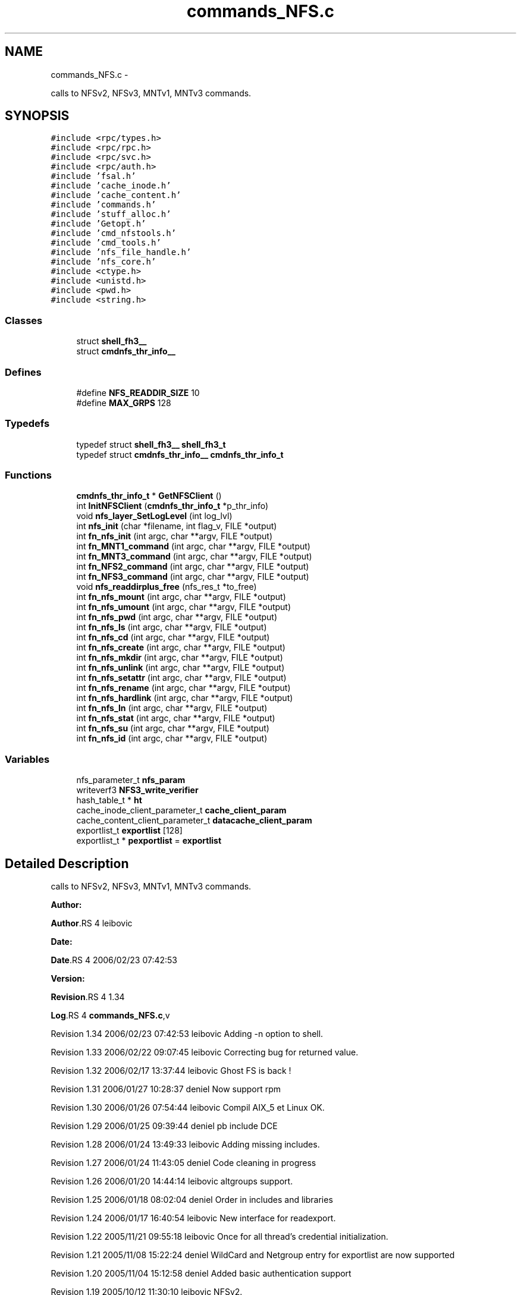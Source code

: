 .TH "commands_NFS.c" 3 "15 Sep 2010" "Version 0.1" "ganeshell" \" -*- nroff -*-
.ad l
.nh
.SH NAME
commands_NFS.c \- 
.PP
calls to NFSv2, NFSv3, MNTv1, MNTv3 commands.  

.SH SYNOPSIS
.br
.PP
\fC#include <rpc/types.h>\fP
.br
\fC#include <rpc/rpc.h>\fP
.br
\fC#include <rpc/svc.h>\fP
.br
\fC#include <rpc/auth.h>\fP
.br
\fC#include 'fsal.h'\fP
.br
\fC#include 'cache_inode.h'\fP
.br
\fC#include 'cache_content.h'\fP
.br
\fC#include 'commands.h'\fP
.br
\fC#include 'stuff_alloc.h'\fP
.br
\fC#include 'Getopt.h'\fP
.br
\fC#include 'cmd_nfstools.h'\fP
.br
\fC#include 'cmd_tools.h'\fP
.br
\fC#include 'nfs_file_handle.h'\fP
.br
\fC#include 'nfs_core.h'\fP
.br
\fC#include <ctype.h>\fP
.br
\fC#include <unistd.h>\fP
.br
\fC#include <pwd.h>\fP
.br
\fC#include <string.h>\fP
.br

.SS "Classes"

.in +1c
.ti -1c
.RI "struct \fBshell_fh3__\fP"
.br
.ti -1c
.RI "struct \fBcmdnfs_thr_info__\fP"
.br
.in -1c
.SS "Defines"

.in +1c
.ti -1c
.RI "#define \fBNFS_READDIR_SIZE\fP   10"
.br
.ti -1c
.RI "#define \fBMAX_GRPS\fP   128"
.br
.in -1c
.SS "Typedefs"

.in +1c
.ti -1c
.RI "typedef struct \fBshell_fh3__\fP \fBshell_fh3_t\fP"
.br
.ti -1c
.RI "typedef struct \fBcmdnfs_thr_info__\fP \fBcmdnfs_thr_info_t\fP"
.br
.in -1c
.SS "Functions"

.in +1c
.ti -1c
.RI "\fBcmdnfs_thr_info_t\fP * \fBGetNFSClient\fP ()"
.br
.ti -1c
.RI "int \fBInitNFSClient\fP (\fBcmdnfs_thr_info_t\fP *p_thr_info)"
.br
.ti -1c
.RI "void \fBnfs_layer_SetLogLevel\fP (int log_lvl)"
.br
.ti -1c
.RI "int \fBnfs_init\fP (char *filename, int flag_v, FILE *output)"
.br
.ti -1c
.RI "int \fBfn_nfs_init\fP (int argc, char **argv, FILE *output)"
.br
.ti -1c
.RI "int \fBfn_MNT1_command\fP (int argc, char **argv, FILE *output)"
.br
.ti -1c
.RI "int \fBfn_MNT3_command\fP (int argc, char **argv, FILE *output)"
.br
.ti -1c
.RI "int \fBfn_NFS2_command\fP (int argc, char **argv, FILE *output)"
.br
.ti -1c
.RI "int \fBfn_NFS3_command\fP (int argc, char **argv, FILE *output)"
.br
.ti -1c
.RI "void \fBnfs_readdirplus_free\fP (nfs_res_t *to_free)"
.br
.ti -1c
.RI "int \fBfn_nfs_mount\fP (int argc, char **argv, FILE *output)"
.br
.ti -1c
.RI "int \fBfn_nfs_umount\fP (int argc, char **argv, FILE *output)"
.br
.ti -1c
.RI "int \fBfn_nfs_pwd\fP (int argc, char **argv, FILE *output)"
.br
.ti -1c
.RI "int \fBfn_nfs_ls\fP (int argc, char **argv, FILE *output)"
.br
.ti -1c
.RI "int \fBfn_nfs_cd\fP (int argc, char **argv, FILE *output)"
.br
.ti -1c
.RI "int \fBfn_nfs_create\fP (int argc, char **argv, FILE *output)"
.br
.ti -1c
.RI "int \fBfn_nfs_mkdir\fP (int argc, char **argv, FILE *output)"
.br
.ti -1c
.RI "int \fBfn_nfs_unlink\fP (int argc, char **argv, FILE *output)"
.br
.ti -1c
.RI "int \fBfn_nfs_setattr\fP (int argc, char **argv, FILE *output)"
.br
.ti -1c
.RI "int \fBfn_nfs_rename\fP (int argc, char **argv, FILE *output)"
.br
.ti -1c
.RI "int \fBfn_nfs_hardlink\fP (int argc, char **argv, FILE *output)"
.br
.ti -1c
.RI "int \fBfn_nfs_ln\fP (int argc, char **argv, FILE *output)"
.br
.ti -1c
.RI "int \fBfn_nfs_stat\fP (int argc, char **argv, FILE *output)"
.br
.ti -1c
.RI "int \fBfn_nfs_su\fP (int argc, char **argv, FILE *output)"
.br
.ti -1c
.RI "int \fBfn_nfs_id\fP (int argc, char **argv, FILE *output)"
.br
.in -1c
.SS "Variables"

.in +1c
.ti -1c
.RI "nfs_parameter_t \fBnfs_param\fP"
.br
.ti -1c
.RI "writeverf3 \fBNFS3_write_verifier\fP"
.br
.ti -1c
.RI "hash_table_t * \fBht\fP"
.br
.ti -1c
.RI "cache_inode_client_parameter_t \fBcache_client_param\fP"
.br
.ti -1c
.RI "cache_content_client_parameter_t \fBdatacache_client_param\fP"
.br
.ti -1c
.RI "exportlist_t \fBexportlist\fP [128]"
.br
.ti -1c
.RI "exportlist_t * \fBpexportlist\fP = \fBexportlist\fP"
.br
.in -1c
.SH "Detailed Description"
.PP 
calls to NFSv2, NFSv3, MNTv1, MNTv3 commands. 

\fBAuthor:\fP
.RS 4
.RE
.PP
\fBAuthor\fP.RS 4
leibovic 
.RE
.PP
\fBDate:\fP
.RS 4
.RE
.PP
\fBDate\fP.RS 4
2006/02/23 07:42:53 
.RE
.PP
\fBVersion:\fP
.RS 4
.RE
.PP
\fBRevision\fP.RS 4
1.34 
.RE
.PP
\fBLog\fP.RS 4
\fBcommands_NFS.c\fP,v 
.RE
.PP
Revision 1.34 2006/02/23 07:42:53 leibovic Adding -n option to shell.
.PP
Revision 1.33 2006/02/22 09:07:45 leibovic Correcting bug for returned value.
.PP
Revision 1.32 2006/02/17 13:37:44 leibovic Ghost FS is back !
.PP
Revision 1.31 2006/01/27 10:28:37 deniel Now support rpm
.PP
Revision 1.30 2006/01/26 07:54:44 leibovic Compil AIX_5 et Linux OK.
.PP
Revision 1.29 2006/01/25 09:39:44 deniel pb include DCE
.PP
Revision 1.28 2006/01/24 13:49:33 leibovic Adding missing includes.
.PP
Revision 1.27 2006/01/24 11:43:05 deniel Code cleaning in progress
.PP
Revision 1.26 2006/01/20 14:44:14 leibovic altgroups support.
.PP
Revision 1.25 2006/01/18 08:02:04 deniel Order in includes and libraries
.PP
Revision 1.24 2006/01/17 16:40:54 leibovic New interface for readexport.
.PP
Revision 1.22 2005/11/21 09:55:18 leibovic Once for all thread's credential initialization.
.PP
Revision 1.21 2005/11/08 15:22:24 deniel WildCard and Netgroup entry for exportlist are now supported
.PP
Revision 1.20 2005/11/04 15:12:58 deniel Added basic authentication support
.PP
Revision 1.19 2005/10/12 11:30:10 leibovic NFSv2.
.PP
Revision 1.18 2005/10/10 12:39:08 leibovic Using mnt/nfs free functions.
.PP
Revision 1.17 2005/09/28 11:02:29 leibovic Adding su command to NFS layer.
.PP
Revision 1.16 2005/09/27 08:15:13 leibovic Adding traces and changhing readexport prototype.
.PP
Revision 1.15 2005/09/07 14:08:32 leibovic Adding stat command for NFS.
.PP
Revision 1.14 2005/08/12 07:07:23 leibovic Adding ln command for nfs.
.PP
Revision 1.13 2005/08/10 14:55:05 leibovic NFS support of setattr, rename, link, symlink.
.PP
Revision 1.12 2005/08/10 10:57:18 leibovic Adding removal functions.
.PP
Revision 1.11 2005/08/09 14:52:58 leibovic Addinf create and mkdir commands.
.PP
Revision 1.10 2005/08/08 11:42:50 leibovic Adding some stardard unix calls through NFS (ls, cd, pwd).
.PP
Revision 1.9 2005/08/05 15:17:57 leibovic Adding mount and pwd commands for browsing.
.PP
Revision 1.8 2005/08/05 07:59:07 leibovic some nfs3 commands added.
.PP
Revision 1.7 2005/08/04 06:57:41 leibovic some NFSv2 commands are completed.
.PP
Revision 1.6 2005/08/03 12:51:16 leibovic MNT3 protocol OK.
.PP
Revision 1.5 2005/08/03 11:51:10 leibovic MNT1 protocol OK.
.PP
Revision 1.4 2005/08/03 08:16:23 leibovic Adding nfs layer structures.
.PP
Revision 1.3 2005/05/09 12:23:55 leibovic Version 2 of ganeshell.
.PP
Revision 1.2 2005/03/04 10:12:15 leibovic New debug functions.
.PP
Revision 1.1 2005/01/21 09:40:31 leibovic Integrating NFS and MNT protocol commands. 
.PP
Definition in file \fBcommands_NFS.c\fP.
.SH "Define Documentation"
.PP 
.SS "#define MAX_GRPS   128"
.SS "#define NFS_READDIR_SIZE   10"
.SH "Typedef Documentation"
.PP 
.SS "typedef struct \fBcmdnfs_thr_info__\fP  \fBcmdnfs_thr_info_t\fP"
.SS "typedef struct \fBshell_fh3__\fP  \fBshell_fh3_t\fP"
.SH "Function Documentation"
.PP 
.SS "int fn_MNT1_command (int argc, char ** argv, FILE * output)"process MNT1 protocol's command. 
.PP
Definition at line 571 of file commands_NFS.c.
.SS "int fn_MNT3_command (int argc, char ** argv, FILE * output)"process MNT3 protocol's command. 
.PP
Definition at line 661 of file commands_NFS.c.
.SS "int fn_NFS2_command (int argc, char ** argv, FILE * output)"process NFS2 protocol's command. 
.PP
Definition at line 750 of file commands_NFS.c.
.SS "int fn_NFS3_command (int argc, char ** argv, FILE * output)"process NFS3 protocol's command. 
.PP
Definition at line 857 of file commands_NFS.c.
.SS "int fn_nfs_cd (int argc, char ** argv, FILE * output)"change current path 
.PP
Definition at line 2407 of file commands_NFS.c.
.SS "int fn_nfs_create (int argc, char ** argv, FILE * output)"create a file 
.PP
Definition at line 2493 of file commands_NFS.c.
.SS "int fn_nfs_hardlink (int argc, char ** argv, FILE * output)"proceed a hardlink command. 
.PP
Definition at line 3152 of file commands_NFS.c.
.SS "int fn_nfs_id (int argc, char ** argv, FILE * output)"
.PP
Definition at line 3686 of file commands_NFS.c.
.SS "int fn_nfs_init (int argc, char ** argv, FILE * output)"Init nfs layer 
.PP
Definition at line 489 of file commands_NFS.c.
.SS "int fn_nfs_ln (int argc, char ** argv, FILE * output)"proceed an ln command. 
.PP
Definition at line 3288 of file commands_NFS.c.
.SS "int fn_nfs_ls (int argc, char ** argv, FILE * output)"proceed an ls command using NFS protocol NFS 
.PP
Definition at line 2084 of file commands_NFS.c.
.SS "int fn_nfs_mkdir (int argc, char ** argv, FILE * output)"create a directory 
.PP
Definition at line 2620 of file commands_NFS.c.
.SS "int fn_nfs_mount (int argc, char ** argv, FILE * output)"mount a path to browse it. 
.PP
Definition at line 1871 of file commands_NFS.c.
.SS "int fn_nfs_pwd (int argc, char ** argv, FILE * output)"prints current path 
.PP
Definition at line 2051 of file commands_NFS.c.
.SS "int fn_nfs_rename (int argc, char ** argv, FILE * output)"proceed a rename command. 
.PP
Definition at line 3015 of file commands_NFS.c.
.SS "int fn_nfs_setattr (int argc, char ** argv, FILE * output)"setattr 
.PP
Definition at line 2885 of file commands_NFS.c.
.SS "int fn_nfs_stat (int argc, char ** argv, FILE * output)"proceed an ls command using NFS protocol NFS 
.PP
Definition at line 3430 of file commands_NFS.c.
.SS "int fn_nfs_su (int argc, char ** argv, FILE * output)"change thread credentials. 
.PP
Definition at line 3585 of file commands_NFS.c.
.SS "int fn_nfs_umount (int argc, char ** argv, FILE * output)"umount a mounted path. 
.PP
Definition at line 1970 of file commands_NFS.c.
.SS "int fn_nfs_unlink (int argc, char ** argv, FILE * output)"unlink a file 
.PP
Definition at line 2747 of file commands_NFS.c.
.SS "\fBcmdnfs_thr_info_t\fP* GetNFSClient ()"
.PP
Definition at line 285 of file commands_NFS.c.
.SS "int InitNFSClient (\fBcmdnfs_thr_info_t\fP * p_thr_info)"
.PP
\fBTodo\fP
.RS 4
No secondary groups support. 
.RE
.PP

.PP
Definition at line 329 of file commands_NFS.c.
.SS "int nfs_init (char * filename, int flag_v, FILE * output)"
.PP
\fBTodo\fP
.RS 4
Are there other things to initialize ? 
.RE
.PP

.PP
Definition at line 420 of file commands_NFS.c.
.SS "void nfs_layer_SetLogLevel (int log_lvl)"
.PP
Definition at line 404 of file commands_NFS.c.
.SS "void nfs_readdirplus_free (nfs_res_t * to_free)"
.PP
Definition at line 1361 of file commands_NFS.c.
.SH "Variable Documentation"
.PP 
.SS "cache_inode_client_parameter_t \fBcache_client_param\fP"Global (exported) variable : init parameters for clients. 
.PP
Definition at line 88 of file commands_Cache_inode.c.
.SS "cache_content_client_parameter_t \fBdatacache_client_param\fP"
.PP
Definition at line 89 of file commands_Cache_inode.c.
.SS "exportlist_t \fBexportlist\fP[128]"
.PP
Definition at line 224 of file commands_NFS.c.
.SS "hash_table_t* \fBht\fP"Global (exported) variable : The cache hash table 
.PP
Definition at line 80 of file commands_Cache_inode.c.
.SS "writeverf3 \fBNFS3_write_verifier\fP"
.PP
Definition at line 172 of file commands_NFS.c.
.SS "nfs_parameter_t \fBnfs_param\fP"
.PP
Definition at line 171 of file commands_NFS.c.
.SS "exportlist_t* \fBpexportlist\fP = \fBexportlist\fP"
.PP
Definition at line 225 of file commands_NFS.c.
.SH "Author"
.PP 
Generated automatically by Doxygen for ganeshell from the source code.
